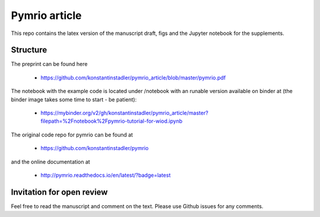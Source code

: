 Pymrio article 
===============

.. image:: https://mybinder.org/badge.svg 
   :target: https://mybinder.org/v2/gh/konstantinstadler/pymrio_article/master?filepath=%2Fnotebook%2Fpymrio-tutorial-for-wiod.ipynb

.. image:: https://zenodo.org/badge/DOI/10.5281/zenodo.1154787.svg
   :target: https://doi.org/10.5281/zenodo.1154787

This repo contains the latex version of the manuscript draft, figs and the Jupyter notebook for the supplements.

Structure
-----------

The preprint can be found here

  * https://github.com/konstantinstadler/pymrio_article/blob/master/pymrio.pdf

The notebook with the example code is located under /notebook with an runable version available on binder at (the binder image takes some time to start - be patient):

  * https://mybinder.org/v2/gh/konstantinstadler/pymrio_article/master?filepath=%2Fnotebook%2Fpymrio-tutorial-for-wiod.ipynb

The original code repo for pymrio can be found at 

  * https://github.com/konstantinstadler/pymrio

and the online documentation at

  * http://pymrio.readthedocs.io/en/latest/?badge=latest
    
Invitation for open review
--------------------------

Feel free to read the manuscript and comment on the text. Please use Github issues for any comments.
